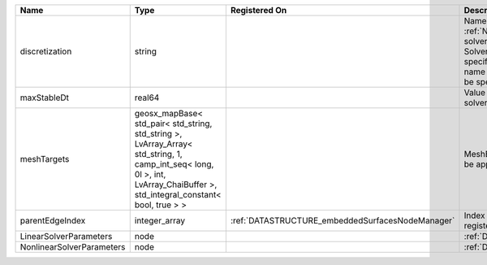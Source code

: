 

========================= =========================================================================================================================================================================== ================================================ ======================================================================================================================================================================================================================================================================================================================== 
Name                      Type                                                                                                                                                                        Registered On                                    Description                                                                                                                                                                                                                                                                                                              
========================= =========================================================================================================================================================================== ================================================ ======================================================================================================================================================================================================================================================================================================================== 
discretization            string                                                                                                                                                                                                                       Name of discretization object (defined in the :ref:`NumericalMethodsManager`) to use for this solver. For instance, if this is a Finite Element Solver, the name of a :ref:`FiniteElement` should be specified. If this is a Finite Volume Method, the name of a :ref:`FiniteVolume` discretization should be specified. 
maxStableDt               real64                                                                                                                                                                                                                       Value of the Maximum Stable Timestep for this solver.                                                                                                                                                                                                                                                                    
meshTargets               geosx_mapBase< std_pair< std_string, std_string >, LvArray_Array< std_string, 1, camp_int_seq< long, 0l >, int, LvArray_ChaiBuffer >, std_integral_constant< bool, true > >                                                  MeshBody/Region combinations that the solver will be applied to.                                                                                                                                                                                                                                                         
parentEdgeIndex           integer_array                                                                                                                                                               :ref:`DATASTRUCTURE_embeddedSurfacesNodeManager` Index of parent edge within the mesh object it is registered on.                                                                                                                                                                                                                                                         
LinearSolverParameters    node                                                                                                                                                                                                                         :ref:`DATASTRUCTURE_LinearSolverParameters`                                                                                                                                                                                                                                                                              
NonlinearSolverParameters node                                                                                                                                                                                                                         :ref:`DATASTRUCTURE_NonlinearSolverParameters`                                                                                                                                                                                                                                                                           
========================= =========================================================================================================================================================================== ================================================ ======================================================================================================================================================================================================================================================================================================================== 



